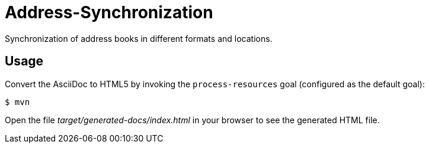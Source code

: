 = Address-Synchronization

Synchronization of address books in different formats and locations.

== Usage

Convert the AsciiDoc to HTML5 by invoking the `process-resources` goal (configured as the default goal):

 $ mvn

Open the file _target/generated-docs/index.html_ in your browser to see the generated HTML file.

